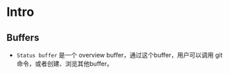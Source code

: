 * Intro

** Buffers

- ~Status buffer~ 是一个 overview buffer，通过这个buffer，用户可以调用 git 命令，或者创建、浏览其他buffer。
